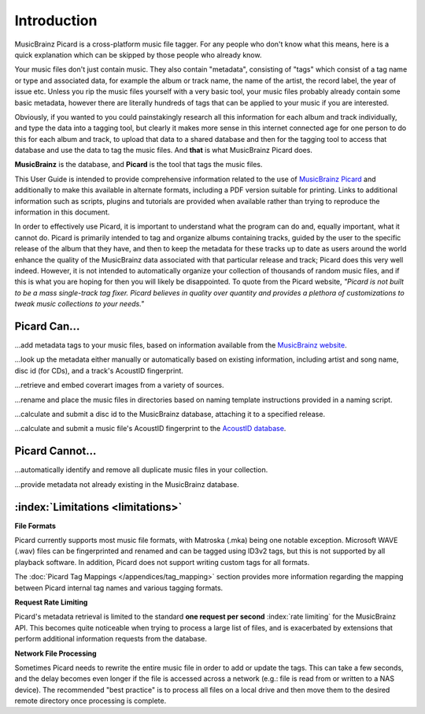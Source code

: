.. MusicBrainz Picard Documentation Project

Introduction
============

MusicBrainz Picard is a cross-platform music file tagger.
For any people who don't know what this means, here is a quick explanation which can be
skipped by those people who already know.

Your music files don't just contain music. They also contain "metadata", consisting of "tags"
which consist of a tag name or type and associated data, for example the album or track name,
the name of the artist, the record label, the year of issue etc.
Unless you rip the music files yourself with a very basic tool, your music files probably already
contain some basic metadata, however there are literally hundreds of tags that can be applied to
your music if you are interested.

Obviously, if you wanted to you could painstakingly research all this information for each
album and track individually, and type the data into a tagging tool, but clearly it makes more
sense in this internet connected age for one person to do this for each album and track,
to upload that data to a shared database and then for the tagging tool to access that database
and use the data to tag the music files. And **that** is what MusicBrainz Picard does.

**MusicBrainz** is the database, and **Picard** is the tool that tags the music files.

This User Guide is intended to provide comprehensive information related to the use of `MusicBrainz
Picard <https://picard.musicbrainz.org/>`_ and additionally to make this available in
alternate formats, including a PDF version suitable for printing. Links to additional
information such as scripts, plugins and tutorials are provided when available rather than trying
to reproduce the information in this document.

.. only:: html and not epub

   .. note::

      There is also an :doc:`Introduction to Picard Video Tutorial </tutorials/v_introduction>` available.

In order to effectively use Picard, it is important to understand what the program can do and,
equally important, what it cannot do.  Picard is primarily intended to tag and organize albums containing tracks,
guided by the user to the specific release of the album that they have, and then to keep the metadata for these
tracks up to date as users around the world enhance the quality of the MusicBrainz data associated with that
particular release and track; Picard does this very well indeed. However, it is not intended to automatically
organize your collection of thousands of random music files, and if this is what you are hoping for then you will likely
be disappointed.  To quote from the Picard website, *"Picard is not built to be a mass single-track
tag fixer. Picard believes in quality over quantity and provides a plethora of customizations to
tweak music collections to your needs."*

Picard Can...
-------------

...add metadata tags to your music files, based on information available from the `MusicBrainz
website <https://musicbrainz.org/>`_.

...look up the metadata either manually or automatically based on existing information, including
artist and song name, disc id (for CDs), and a track's AcoustID fingerprint.

...retrieve and embed coverart images from a variety of sources.

...rename and place the music files in directories based on naming template instructions provided
in a naming script.

...calculate and submit a disc id to the MusicBrainz database, attaching it to a specified release.

...calculate and submit a music file's AcoustID fingerprint to the `AcoustID database <https://acoustid.org/>`_.


Picard Cannot...
----------------

...automatically identify and remove all duplicate music files in your collection.

...provide metadata not already existing in the MusicBrainz database.


:index:`Limitations <limitations>`
-----------------------------------

**File Formats**

Picard currently supports most music file formats, with Matroska (.mka) being one notable exception.
Microsoft WAVE (.wav) files can be fingerprinted and renamed and can be tagged using ID3v2 tags, but this is
not supported by all playback software.  In addition, Picard does not support writing custom tags for all formats.

The :doc:`Picard Tag Mappings </appendices/tag_mapping>` section provides more information
regarding the mapping between Picard internal tag names and various tagging formats.

**Request Rate Limiting**

Picard's metadata retrieval is limited to the standard **one request per second** :index:`rate limiting` for the MusicBrainz
API.  This becomes quite noticeable when trying to process a large list of files, and is exacerbated by
extensions that perform additional information requests from the database.

**Network File Processing**

Sometimes Picard needs to rewrite the entire music file in order to add or update the tags.  This can take a
few seconds, and the delay becomes even longer if the file is accessed across a network (e.g.: file is
read from or written to a NAS device).  The recommended "best practice" is to process all files on a local drive
and then move them to the desired remote directory once processing is complete.
